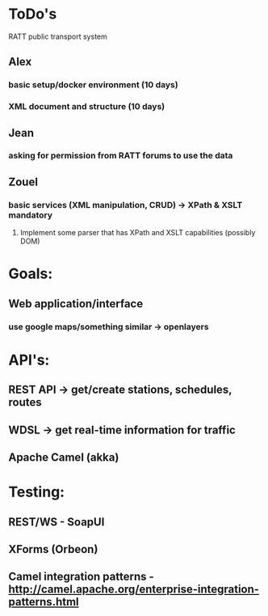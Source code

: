 * ToDo's
RATT public transport system


** Alex
*** basic setup/docker environment (10 days)
*** XML document and structure (10 days)
** Jean
*** asking for permission from RATT forums to use the data
** Zouel
*** basic services (XML manipulation, CRUD) -> XPath & XSLT mandatory
**** Implement some parser that has XPath and XSLT capabilities (possibly DOM)

* Goals:
** Web application/interface
*** use google maps/something similar -> openlayers

* API's:
** REST API -> get/create stations, schedules, routes
** WDSL -> get real-time information for traffic
** Apache Camel (akka)

* Testing:
** REST/WS - SoapUI
** XForms (Orbeon)

** Camel integration patterns - http://camel.apache.org/enterprise-integration-patterns.html


